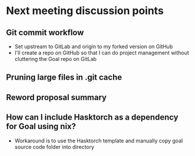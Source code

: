 * Next meeting discussion points
** Git commit workflow
- Set upstream to GitLab and origin to my forked version on GitHub
- I'll create a repo on GitHub so that I can do project management without cluttering the Goal repo on GitLab
** Pruning large files in .git cache
** Reword proposal summary
** How can I include Hasktorch as a dependency for Goal using nix?
- Workaround is to use the Hasktorch template and manually copy goal source code folder into directory
